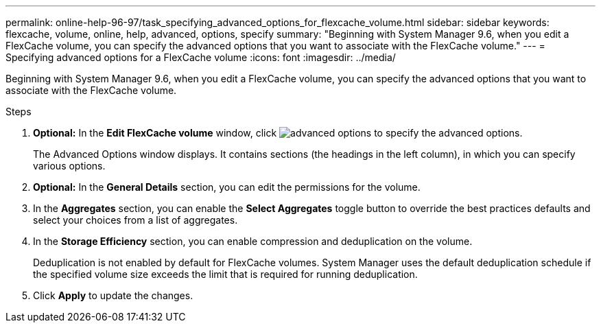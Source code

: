 ---
permalink: online-help-96-97/task_specifying_advanced_options_for_flexcache_volume.html
sidebar: sidebar
keywords: flexcache, volume, online, help, advanced, options, specify
summary: "Beginning with System Manager 9.6, when you edit a FlexCache volume, you can specify the advanced options that you want to associate with the FlexCache volume."
---
= Specifying advanced options for a FlexCache volume
:icons: font
:imagesdir: ../media/

[.lead]
Beginning with System Manager 9.6, when you edit a FlexCache volume, you can specify the advanced options that you want to associate with the FlexCache volume.

.Steps

. *Optional:* In the *Edit FlexCache volume* window, click image:../media/advanced_options.gif[] to specify the advanced options.
+
The Advanced Options window displays. It contains sections (the headings in the left column), in which you can specify various options.

. *Optional:* In the *General Details* section, you can edit the permissions for the volume.
. In the *Aggregates* section, you can enable the *Select Aggregates* toggle button to override the best practices defaults and select your choices from a list of aggregates.
. In the *Storage Efficiency* section, you can enable compression and deduplication on the volume.
+
Deduplication is not enabled by default for FlexCache volumes. System Manager uses the default deduplication schedule if the specified volume size exceeds the limit that is required for running deduplication.

. Click *Apply* to update the changes.
